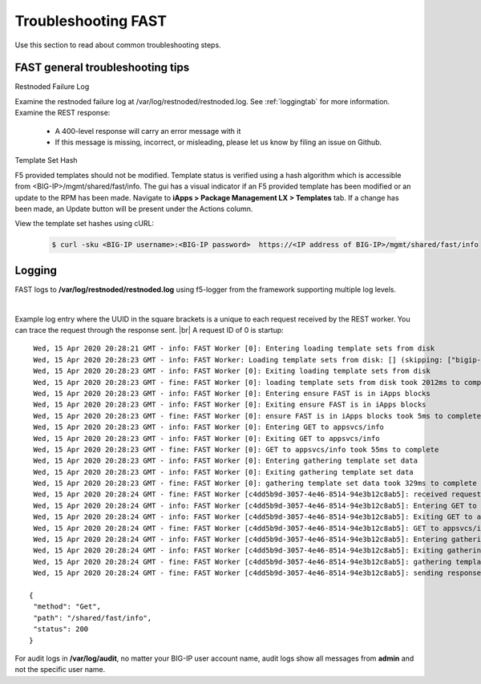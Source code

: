 .. _troubleshooting:

Troubleshooting FAST
====================

Use this section to read about common troubleshooting steps.

FAST general troubleshooting tips
---------------------------------

Restnoded Failure Log

Examine the restnoded failure log at /var/log/restnoded/restnoded.log.  See :ref:`loggingtab` for more information.
Examine the REST response:
	
 * A 400-level response will carry an error message with it
 * If this message is missing, incorrect, or misleading, please let us know by filing an issue on Github.


Template Set Hash

F5 provided templates should not be modified. Template status is verified using a hash algorithm which is accessible from <BIG-IP>/mgmt/shared/fast/info.
The gui has a visual indicator if an F5 provided template has been modified or an update to the RPM has been made. Navigate to **iApps > Package Management LX > Templates** tab.
If a change has been made, an Update button will be present under the Actions column.

View the template set hashes using cURL:

 .. code-block:: shell

  $ curl -sku <BIG-IP username>:<BIG-IP password>  https://<IP address of BIG-IP>/mgmt/shared/fast/info

.. _loggingtab:

Logging
-------

FAST logs to **/var/log/restnoded/restnoded.log** using f5-logger from the framework supporting multiple log levels.

|

Example log entry where the UUID in the square brackets is a unique to each request received by the REST worker. 
You can trace the request through the response sent. |br|
A request ID of 0 is startup:
::

  Wed, 15 Apr 2020 20:28:21 GMT - info: FAST Worker [0]: Entering loading template sets from disk
  Wed, 15 Apr 2020 20:28:23 GMT - info: FAST Worker: Loading template sets from disk: [] (skipping: ["bigip-fast-templates","examples"])
  Wed, 15 Apr 2020 20:28:23 GMT - info: FAST Worker [0]: Exiting loading template sets from disk
  Wed, 15 Apr 2020 20:28:23 GMT - fine: FAST Worker [0]: loading template sets from disk took 2012ms to complete
  Wed, 15 Apr 2020 20:28:23 GMT - info: FAST Worker [0]: Entering ensure FAST is in iApps blocks
  Wed, 15 Apr 2020 20:28:23 GMT - info: FAST Worker [0]: Exiting ensure FAST is in iApps blocks
  Wed, 15 Apr 2020 20:28:23 GMT - fine: FAST Worker [0]: ensure FAST is in iApps blocks took 5ms to complete
  Wed, 15 Apr 2020 20:28:23 GMT - info: FAST Worker [0]: Entering GET to appsvcs/info
  Wed, 15 Apr 2020 20:28:23 GMT - info: FAST Worker [0]: Exiting GET to appsvcs/info
  Wed, 15 Apr 2020 20:28:23 GMT - fine: FAST Worker [0]: GET to appsvcs/info took 55ms to complete
  Wed, 15 Apr 2020 20:28:23 GMT - info: FAST Worker [0]: Entering gathering template set data
  Wed, 15 Apr 2020 20:28:23 GMT - info: FAST Worker [0]: Exiting gathering template set data
  Wed, 15 Apr 2020 20:28:23 GMT - fine: FAST Worker [0]: gathering template set data took 329ms to complete
  Wed, 15 Apr 2020 20:28:24 GMT - fine: FAST Worker [c4dd5b9d-3057-4e46-8514-94e3b12c8ab5]: received request method=Get; path=/shared/fast/info
  Wed, 15 Apr 2020 20:28:24 GMT - info: FAST Worker [c4dd5b9d-3057-4e46-8514-94e3b12c8ab5]: Entering GET to appsvcs/info
  Wed, 15 Apr 2020 20:28:24 GMT - info: FAST Worker [c4dd5b9d-3057-4e46-8514-94e3b12c8ab5]: Exiting GET to appsvcs/info
  Wed, 15 Apr 2020 20:28:24 GMT - fine: FAST Worker [c4dd5b9d-3057-4e46-8514-94e3b12c8ab5]: GET to appsvcs/info took 5ms to complete
  Wed, 15 Apr 2020 20:28:24 GMT - info: FAST Worker [c4dd5b9d-3057-4e46-8514-94e3b12c8ab5]: Entering gathering template set data
  Wed, 15 Apr 2020 20:28:24 GMT - info: FAST Worker [c4dd5b9d-3057-4e46-8514-94e3b12c8ab5]: Exiting gathering template set data
  Wed, 15 Apr 2020 20:28:24 GMT - fine: FAST Worker [c4dd5b9d-3057-4e46-8514-94e3b12c8ab5]: gathering template set data took 135ms to complete
  Wed, 15 Apr 2020 20:28:24 GMT - fine: FAST Worker [c4dd5b9d-3057-4e46-8514-94e3b12c8ab5]: sending response after 141ms

 {
  "method": "Get",
  "path": "/shared/fast/info",
  "status": 200
 }
      



For audit logs in **/var/log/audit**, no matter your BIG-IP user account name, audit logs show all messages from **admin** and not the specific user name.

.. |br| raw:: html

    <br />

